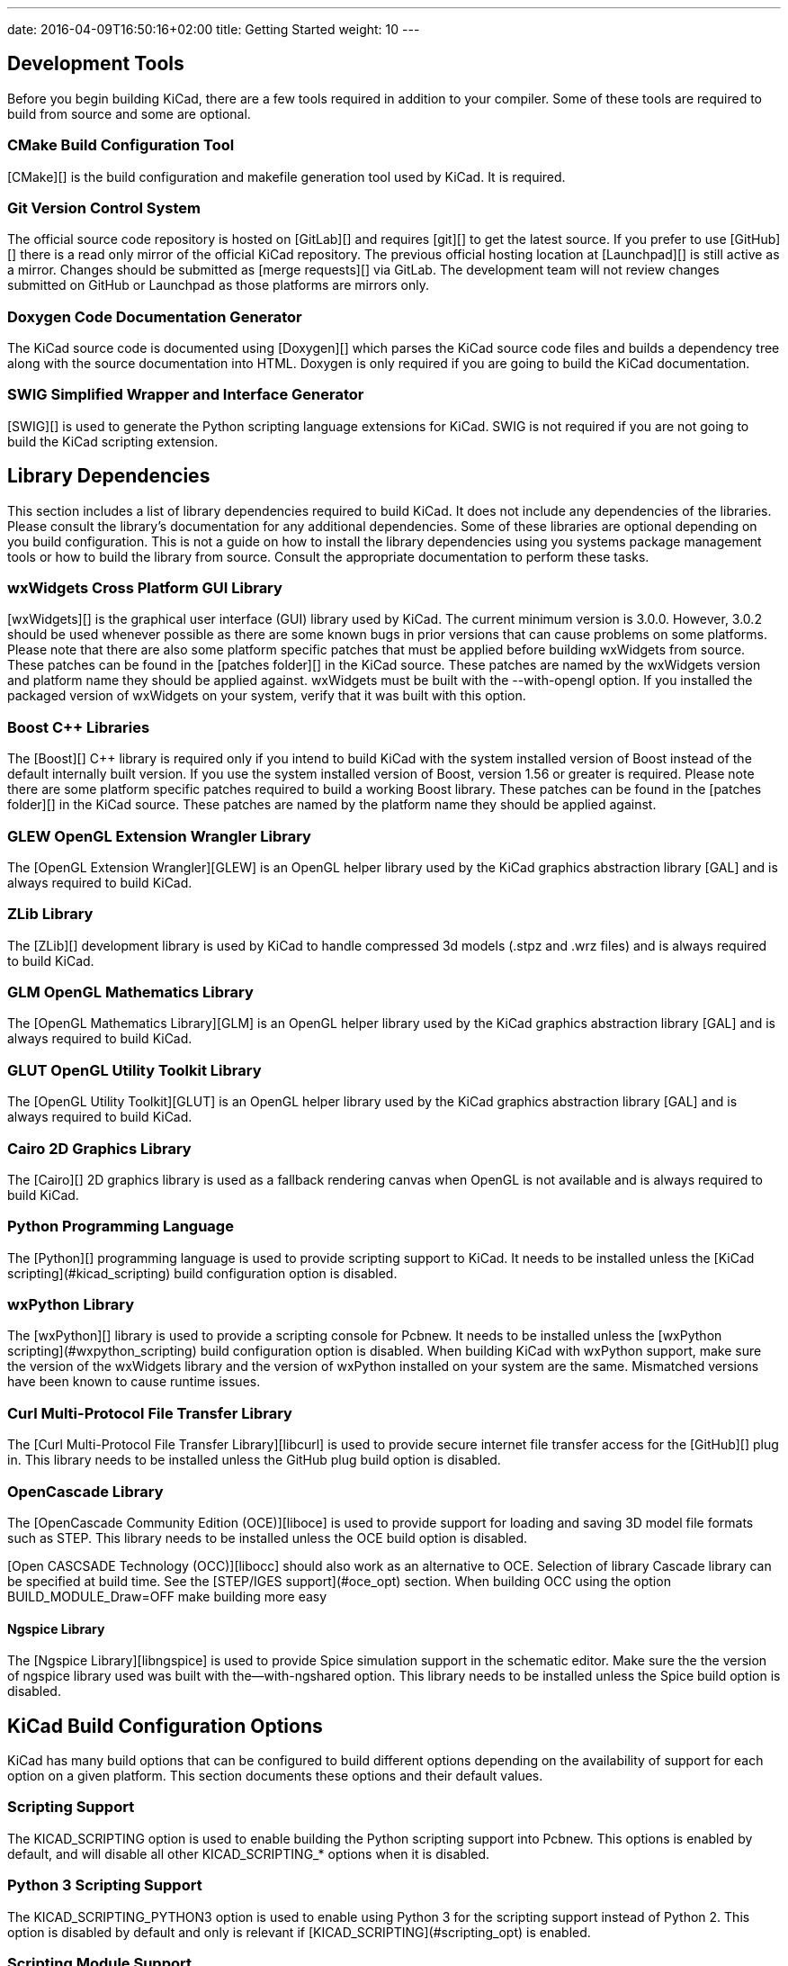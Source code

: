 ---
date: 2016-04-09T16:50:16+02:00
title: Getting Started
weight: 10
---



== Development Tools

Before you begin building KiCad, there are a few tools required in addition to your compiler.
Some of these tools are required to build from source and some are optional.

=== CMake Build Configuration Tool

[CMake][] is the build configuration and makefile generation tool used by KiCad.  It is required.


=== Git Version Control System

The official source code repository is hosted on [GitLab][] and requires [git][] to get
the latest source. If you prefer to use [GitHub][] there is a read only mirror of the official
KiCad repository. The previous official hosting location at [Launchpad][] is still active as
a mirror. Changes should be submitted as [merge requests][] via GitLab.  The development team
will not review changes submitted on GitHub or Launchpad as those platforms are mirrors only.

=== Doxygen Code Documentation Generator

The KiCad source code is documented using [Doxygen][] which parses the KiCad source code files
and builds a dependency tree along with the source documentation into HTML.  Doxygen is only
required if you are going to build the KiCad documentation.

=== SWIG Simplified Wrapper and Interface Generator

[SWIG][] is used to generate the Python scripting language extensions for KiCad.  SWIG is not
required if you are not going to build the KiCad scripting extension.

== Library Dependencies

This section includes a list of library dependencies required to build KiCad.  It does not
include any dependencies of the libraries.  Please consult the library's documentation for any
additional dependencies.  Some of these libraries are optional depending on you build
configuration.  This is not a guide on how to install the library dependencies using you systems
package management tools or how to build the library from source.  Consult the appropriate
documentation to perform these tasks.

=== wxWidgets Cross Platform GUI Library

[wxWidgets][] is the graphical user interface (GUI) library used by KiCad.  The current minimum
version is 3.0.0.  However, 3.0.2 should be used whenever possible as there are some known bugs
in prior versions that can cause problems on some platforms.  Please note that there are also
some platform specific patches that must be applied before building wxWidgets from source.  These
patches can be found in the [patches folder][] in the KiCad source.  These patches are named by
the wxWidgets version and platform name they should be applied against.  wxWidgets must be built
with the --with-opengl option.  If you installed the packaged version of wxWidgets on your system,
verify that it was built with this option.

=== Boost C++ Libraries

The [Boost][] C++ library is required only if you intend to build KiCad with the system installed
version of Boost instead of the default internally built version.  If you use the system installed
version of Boost, version 1.56 or greater is required.  Please note there are some platform
specific patches required to build a working Boost library.  These patches can be found in the
[patches folder][] in the KiCad source.  These patches are named by the platform name they should
be applied against.

=== GLEW OpenGL Extension Wrangler Library

The [OpenGL Extension Wrangler][GLEW] is an OpenGL helper library used by the KiCad graphics
abstraction library [GAL] and is always required to build KiCad.

=== ZLib Library

The [ZLib][] development library is used by KiCad to handle compressed 3d models (.stpz and .wrz files)
and is always required to build KiCad.

=== GLM OpenGL Mathematics Library

The [OpenGL Mathematics Library][GLM] is an OpenGL helper library used by the KiCad graphics
abstraction library [GAL] and is always required to build KiCad.

=== GLUT OpenGL Utility Toolkit Library

The [OpenGL Utility Toolkit][GLUT] is an OpenGL helper library used by the KiCad graphics
abstraction library [GAL] and is always required to build KiCad.

=== Cairo 2D Graphics Library

The [Cairo][] 2D graphics library is used as a fallback rendering canvas when OpenGL is not
available and is always required to build KiCad.

=== Python Programming Language

The [Python][] programming language is used to provide scripting support to KiCad.  It needs
to be installed unless the [KiCad scripting](#kicad_scripting) build configuration option is
disabled.

=== wxPython Library

The [wxPython][] library is used to provide a scripting console for Pcbnew.  It needs to be
installed unless the [wxPython scripting](#wxpython_scripting) build configuration option is
disabled.  When building KiCad with wxPython support, make sure the version of the wxWidgets
library and the version of wxPython installed on your system are the same.  Mismatched versions
have been known to cause runtime issues.

=== Curl Multi-Protocol File Transfer Library

The [Curl Multi-Protocol File Transfer Library][libcurl] is used to provide secure internet
file transfer access for the [GitHub][] plug in.  This library needs to be installed unless
the GitHub plug build option is disabled.

=== OpenCascade Library

The [OpenCascade Community Edition (OCE)][liboce] is used to provide support for loading and saving
3D model file formats such as STEP.  This library needs to be installed unless the OCE build
option is disabled.

[Open CASCSADE Technology (OCC)][libocc] should also work as an alternative to OCE. Selection of
library Cascade library can be specified at build time.  See the [STEP/IGES support](#oce_opt)
section.  When building OCC using the option BUILD_MODULE_Draw=OFF make building more easy

==== Ngspice Library

The [Ngspice Library][libngspice] is used to provide Spice simulation support in the schematic
editor.  Make sure the the version of ngspice library used was built with the--with-ngshared
option.  This library needs to be installed unless the Spice build option is disabled.

== KiCad Build Configuration Options

KiCad has many build options that can be configured to build different options depending on
the availability of support for each option on a given platform.  This section documents
these options and their default values.

=== Scripting Support

The KICAD_SCRIPTING option is used to enable building the Python scripting support into Pcbnew.
This options is enabled by default, and will disable all other KICAD_SCRIPTING_* options when
it is disabled.

=== Python 3 Scripting Support

The KICAD_SCRIPTING_PYTHON3 option is used to enable using Python 3 for the scripting support
instead of Python 2.  This option is disabled by default and only is relevant if
[KICAD_SCRIPTING](#scripting_opt) is enabled.

=== Scripting Module Support

The KICAD_SCRIPTING_MODULES option is used to enable building and installing the Python modules
supplied by KiCad.  This option is enabled by default, but will be disabled if
[KICAD_SCRIPTING](#scripting_opt) is disabled.

=== wxPython Scripting Support

The KICAD_SCRIPTING_WXPYTHON option is used to enable building the wxPython interface into
Pcbnew including the wxPython console.  This option is enabled by default, but will be disabled if
[KICAD_SCRIPTING](#scripting_opt) is disabled.

=== wxPython Phoenix Scripting Support

The KICAD_SCRIPTING_WXPYTHON_PHOENIX option is used to enable building the wxPython interface with
the new Phoenix binding instead of the legacy one.  This option is disabled by default, and
enabling it requires [KICAD_SCRIPTING](#scripting_opt) to be enabled.

=== Python Scripting Action Menu Support

The KICAD_SCRIPTING_ACTION_MENU option allows Python scripts to be added directly to the Pcbnew
menu.  This option is enabled by default, but will be disabled if
[KICAD_SCRIPTING](#scripting_opt) is disabled.  Please note that this option is highly
experimental and can cause Pcbnew to crash if Python scripts create an invalid object state
within Pcbnew.

=== Integrated Spice simulator

The KICAD_SPICE option is used to control if the Spice simulator interface for Eeschema is
built.  When this option is enabled, it requires [ngspice][] to be available as a shared
library.  This option is enabled by default.

=== STEP/IGES support for the 3D viewer

The KICAD_USE_OCE is used for the 3D viewer plugin to support STEP and IGES 3D models. Build tools
and plugins related to OpenCascade Community Edition (OCE) are enabled with this option. When
enabled it requires [liboce][] to be available, and the location of the installed OCE library to be
passed via the OCE_DIR flag.  This option is enabled by default.

Alternatively KICAD_USE_OCC can be used instead of OCE. Both options are not supposed to be enabled
at the same time.

=== Wayland EGL support ## {#egl_opt}

The KICAD_USE_EGL option switches the OpenGL backend from using X11 bindings to Wayland EGL bindings.
This option is only relevant on Linux when running wxWidgets 3.1.5+ with the EGL backend of
the wxGLCanvas (which is the default option, but can be disabled in the wxWidgets build).

By default, setting KICAD_USE_EGL will use a in-tree version of the GLEW library (that is compiled with
the additional flags needed to run on an EGL canvas) staticly linked into KiCad. If the system
version of GLEW supports EGL (it must be compiled with the GLEW_EGL flag), then it can be used instead
by setting KICAD_USE_BUNDLED_GLEW to OFF.

=== Windows HiDPI Support

The KICAD_WIN32_DPI_AWARE option makes the Windows manifest file for KiCad use a DPI aware version, which
tells Windows that KiCad wants Per Monitor V2 DPI awareness (requires Windows 10 version 1607 and later).

=== Development Analysis Tools

KiCad can be compiled with support for several features to aid in the catching and debugging of
runtime memory issues

==== Valgrind support

The KICAD_USE_VALGRIND option is used to enable Valgrind's stack annotation feature in the tool framework.
This provides the ability for Valgrind to trace memory allocations and accesses in the tool framework
and reduce the number of false positives reported. This option is disabled by default.

==== C++ standard library debugging

KiCad provides two options to enable debugging assertions contained in the GCC C++ standard library:
KICAD_STDLIB_DEBUG and KICAD_STDLIB_LIGHT_DEBUG. Both these options are disabled by default, and only
one should be turned on at a time with KICAD_STDLIB_DEBUG taking precedence.

The KICAD_STDLIB_LIGHT_DEBUG option enables the light-weight standard library assertions by passing
`_GLIBCXX_ASSERTIONS ` into CXXFLAGS. This enables things such as bounds checking on strings, arrays
and vectors, as well as null pointer checks for smart pointers.

The KICAD_STDLIB_DEBUG option enables the full set of standard library assertions by passing
`_GLIBCXX_DEBUG` into CXXFLAGS. This enables full debugging support for the standard library.

==== Address Sanitizer support

The KICAD_SANITIZE option enables Address Sanitizer support to trace memory allocations and
accesses to identify problems. This option is disabled by default. The Address Sanitizer
contains several runtime options to tailor its behavior that are described in more detail in its
[documentation](https://github.com/google/sanitizers/wiki/AddressSanitizerFlags).

This option is not supported on all build systems, and is known to have problems when using
mingw.

=== Demos and Examples

The KiCad source code includes some demos and examples to showcase the program. You can choose
whether install them or not with the KICAD_INSTALL_DEMOS option. You can also select where to
install them with the KICAD_DEMOS variable. On Linux the demos are installed in
$PREFIX/share/kicad/demos by default.

=== Quality assurance (QA) unit tests

The KICAD_BUILD_QA_TESTS option allows building unit tests binaries for quality assurance as part
of the default build. This option is enabled by default.

If this option is disabled, the QA binaries can still be built by manually specifying the target.
For example, with `make`:

* Build all QA binaries: `make qa_all`
* Build a specific test: `make qa_pcbnew`
* Build all unit tests: `make qa_all_tests`
* Build all test tool binaries: `make qa_all_tools`

For more information about testing KiCad, see [this page](testing.md).

=== KiCad Build Version

The KiCad version string is defined by the output of `git describe --dirty` when git is available
or the version string defined in CMakeModules/KiCadVersion.cmake with the value of
KICAD_VERSION_EXTRA appended to the former.  If the KICAD_VERSION_EXTRA variable is not defined,
it is not appended to the version string.  If the KICAD_VERSION_EXTRA  variable is defined it
is appended along with a leading '-' to the full version string as follows:

    (KICAD_VERSION[-KICAD_VERSION_EXTRA])

The build script automatically creates the version string information from the [git][] repository
information as follows:

    (5.0.0-rc2-dev-100-g5a33f0960)
     |
     output of `git describe --dirty` if git is available.


=== KiCad Config Directory

The default KiCad configuration directory is `kicad`.  On Linux this is located at
`~/.config/kicad`, on MSW, this is `C:\Documents and Settings\username\Application Data\kicad` and
on MacOS, this is `~/Library/Preferences/kicad`.  If the installation package would like to, it may
specify an alternate configuration name instead of `kicad`.  This may be useful for versioning
the configuration parameters and allowing the use of, e.g. `kicad5` and `kicad6` concurrently without
losing configuration data.

This is set by specifying the KICAD_CONFIG_DIR string at compile time.

== Getting the KiCad Source Code

There are several ways to get the KiCad source.  If you want to build the stable version you
can down load the source archive from the [GitLab][] repository.  Use tar or some
other archive program to extract the source on your system.  If you are using tar, use the
following command:

    tar -xaf kicad_src_archive.tar.xz

If you are contributing directly to the KiCad project on GitLab, you can create a local
copy on your machine by using the following command:

    git clone https://gitlab.com/kicad/code/kicad.git

Here is a list of source links:

Stable release archives: https://kicad.org/download/source/

Development branch: https://gitlab.com/kicad/code/kicad/tree/master

GitHub mirror: https://github.com/KiCad/kicad-source-mirror


== Known Issues

There are some known issues that effect all platforms.  This section provides a list of the
currently known issues when building KiCad on any platform.

=== Boost C++ Library Issues

As of version 5 of https://gcc.gnu.org/[GNU GCC], using the default configuration of downloading, patching, and
building of Boost 1.54 will cause the KiCad build to fail.  Therefore a newer version of Boost
must be used to build KiCad.  If your system has Boost 1.56 or greater installed, you job is
straight forward.  If your system does not have Boost 1.56 or greater installed, you will have
to download and [build Boost][] from source.  If you are building Boost on windows using [MinGW][]
you will have to apply the Boost patches in the KiCad source [patches folder][].